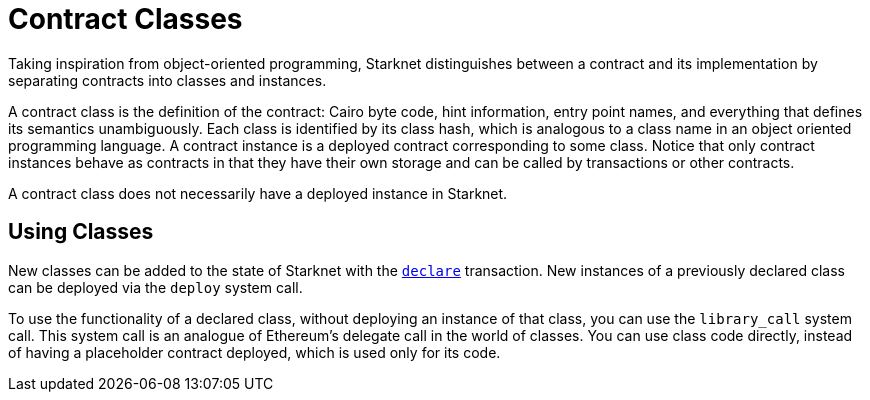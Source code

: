 [id="contract_classes"]
= Contract Classes

Taking inspiration from object-oriented programming, Starknet distinguishes between a contract and its implementation by separating contracts into classes and instances.

A contract class is the definition of the contract: Cairo byte code, hint information, entry point names, and everything that defines its semantics unambiguously. Each class is identified by its class hash, which is analogous to a class name in an object oriented programming language. A contract instance is a deployed contract corresponding to some class. Notice that only contract instances behave as contracts in that they have their own storage and can be called by transactions or other contracts.

A contract class does not necessarily have a deployed instance in Starknet.

[id="using_classes"]
== Using Classes

New classes can be added to the state of Starknet with the xref:../Blocks/transactions.adoc#declare-transaction[`declare`] transaction. New instances of a previously declared class can be deployed via the `deploy` system call.

To use the functionality of a declared class, without deploying an instance of that class, you can use the `library_call` system call. This system call is an analogue of Ethereum's delegate call in the world of classes. You can use class code directly, instead of having a placeholder contract deployed, which is used only for its code.
